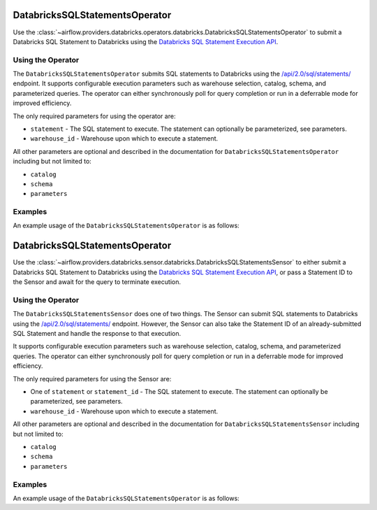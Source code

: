  .. Licensed to the Apache Software Foundation (ASF) under one
    or more contributor license agreements.  See the NOTICE file
    distributed with this work for additional information
    regarding copyright ownership.  The ASF licenses this file
    to you under the Apache License, Version 2.0 (the
    "License"); you may not use this file except in compliance
    with the License.  You may obtain a copy of the License at

 ..   http://www.apache.org/licenses/LICENSE-2.0

 .. Unless required by applicable law or agreed to in writing,
    software distributed under the License is distributed on an
    "AS IS" BASIS, WITHOUT WARRANTIES OR CONDITIONS OF ANY
    KIND, either express or implied.  See the License for the
    specific language governing permissions and limitations
    under the License.

.. _howto/operator:DatabricksSQLStatementsOperator:


DatabricksSQLStatementsOperator
===============================

Use the :class:`~airflow.providers.databricks.operators.databricks.DatabricksSQLStatementsOperator` to submit a
Databricks SQL Statement to Databricks using the
`Databricks SQL Statement Execution API <https://docs.databricks.com/api/workspace/statementexecution>`_.


Using the Operator
------------------

The ``DatabricksSQLStatementsOperator`` submits SQL statements to Databricks using the
`/api/2.0/sql/statements/ <https://docs.databricks.com/api/workspace/statementexecution/executestatement>`_ endpoint.
It supports configurable execution parameters such as warehouse selection, catalog, schema, and parameterized queries.
The operator can either synchronously poll for query completion or run in a deferrable mode for improved efficiency.

The only required parameters for using the operator are:

* ``statement`` - The SQL statement to execute. The statement can optionally be parameterized, see parameters.
* ``warehouse_id`` - Warehouse upon which to execute a statement.

All other parameters are optional and described in the documentation for ``DatabricksSQLStatementsOperator`` including
but not limited to:

* ``catalog``
* ``schema``
* ``parameters``

Examples
--------

An example usage of the ``DatabricksSQLStatementsOperator`` is as follows:

.. exampleinclude:: /../../databricks/tests/system/databricks/example_databricks.py
    :language: python
    :start-after: [START howto_operator_sql_statements]
    :end-before: [END howto_operator_sql_statements]


.. _howto/sensor:DatabricksSQLStatementsSensor:

DatabricksSQLStatementsOperator
===============================

Use the :class:`~airflow.providers.databricks.sensor.databricks.DatabricksSQLStatementsSensor` to either submit a
Databricks SQL Statement to Databricks using the
`Databricks SQL Statement Execution API <https://docs.databricks.com/api/workspace/statementexecution>`_, or pass
a Statement ID to the Sensor and await for the query to terminate execution.


Using the Operator
------------------

The ``DatabricksSQLStatementsSensor`` does one of two things. The Sensor can submit SQL statements to Databricks using
the `/api/2.0/sql/statements/ <https://docs.databricks.com/api/workspace/statementexecution/executestatement>`_
endpoint. However, the Sensor can also take the Statement ID of an already-submitted SQL Statement and handle the
response to that execution.

It supports configurable execution parameters such as warehouse selection, catalog, schema, and parameterized queries.
The operator can either synchronously poll for query completion or run in a deferrable mode for improved efficiency.

The only required parameters for using the Sensor are:

* One of ``statement`` or ``statement_id`` - The SQL statement to execute. The statement can optionally be
  parameterized, see parameters.
* ``warehouse_id`` - Warehouse upon which to execute a statement.

All other parameters are optional and described in the documentation for ``DatabricksSQLStatementsSensor`` including
but not limited to:

* ``catalog``
* ``schema``
* ``parameters``

Examples
--------

An example usage of the ``DatabricksSQLStatementsOperator`` is as follows:

.. exampleinclude:: /../../databricks/tests/system/databricks/example_databricks_sensors.py
    :language: python
    :start-after: [START howto_sensor_databricks_sql_statement]
    :end-before: [END howto_sensor_databricks_sql_statement]
